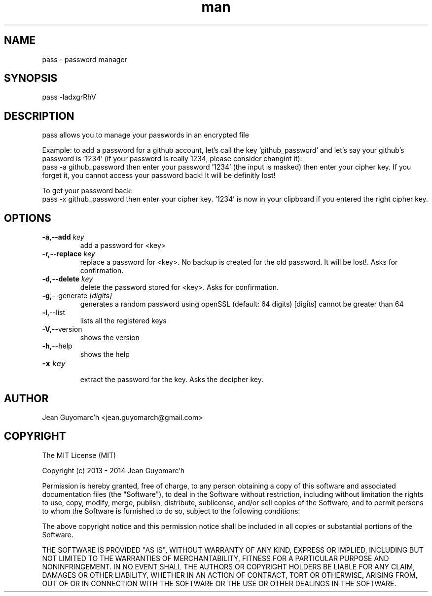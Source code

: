 .\" Manpage for pass.
.\" Contact jean.guyomarch@gmail.com to correct errors or typos.

.TH man 1 "21 September 2014" "1.1" "pass man page"
.SH NAME
pass \- password manager
.SH SYNOPSIS
pass -ladxgrRhV
.SH DESCRIPTION
pass allows you to manage your passwords in an encrypted file

Example: to add a password for a github account, let's call the key 'github_password' and let's say your github's password is '1234' (if your password is really 1234, please consider changint it):
   pass -a github_password
then enter your password '1234' (the input is masked)
then enter your cipher key. If you forget it, you cannot access your password back! It will be definitly lost!

To get your password back:
   pass -x github_password
then enter your cipher key. '1234' is now in your clipboard if you entered the right cipher key.

.SH OPTIONS

.TP
.BR \-a,--add " "\fIkey\fR
   add a password for <key>
.TP
.BR \-r,--replace " "\fIkey\fR
   replace a password for <key>. No backup is created for the old password. It will be lost!. Asks for confirmation.
.TP
.BR \-d,--delete " "\fIkey\fR
   delete the password stored for <key>. Asks for confirmation.
.TP
.BR \-g, --generate " "\fI[digits]\fR
   generates a random password using openSSL (default: 64 digits) [digits] cannot be greater than 64
.TP
.BR \-l, --list
   lists all the registered keys
.TP
.BR \-V, --version
   shows the version
.TP
.BR \-h, --help
   shows the help
.TP
.BR \-x " " \fIkey\fR
   extract the password for the key. Asks the decipher key.

.SH AUTHOR
Jean Guyomarc'h <jean.guyomarch@gmail.com>

.SH COPYRIGHT
The MIT License (MIT)

Copyright (c) 2013 - 2014 Jean Guyomarc'h

Permission is hereby granted, free of charge, to any person obtaining a copy
of this software and associated documentation files (the "Software"), to deal
in the Software without restriction, including without limitation the rights
to use, copy, modify, merge, publish, distribute, sublicense, and/or sell
copies of the Software, and to permit persons to whom the Software is
furnished to do so, subject to the following conditions:

The above copyright notice and this permission notice shall be included in
all copies or substantial portions of the Software.

THE SOFTWARE IS PROVIDED "AS IS", WITHOUT WARRANTY OF ANY KIND, EXPRESS OR
IMPLIED, INCLUDING BUT NOT LIMITED TO THE WARRANTIES OF MERCHANTABILITY,
FITNESS FOR A PARTICULAR PURPOSE AND NONINFRINGEMENT. IN NO EVENT SHALL THE
AUTHORS OR COPYRIGHT HOLDERS BE LIABLE FOR ANY CLAIM, DAMAGES OR OTHER
LIABILITY, WHETHER IN AN ACTION OF CONTRACT, TORT OR OTHERWISE, ARISING FROM,
OUT OF OR IN CONNECTION WITH THE SOFTWARE OR THE USE OR OTHER DEALINGS IN
THE SOFTWARE.


